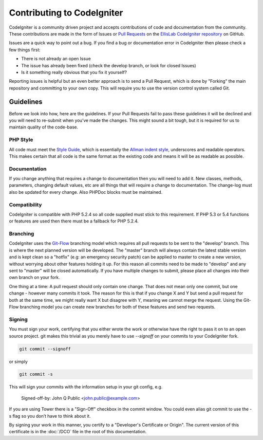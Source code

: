 ###########################
Contributing to CodeIgniter
###########################

CodeIgniter is a community driven project and accepts contributions of code
and documentation from the community. These contributions are made in the form
of Issues or `Pull Requests <http://help.github.com/send-pull-requests/>`_ on
the `EllisLab CodeIgniter repository
<https://github.com/EllisLab/CodeIgniter>`_ on GitHub.

Issues are a quick way to point out a bug. If you find a bug or documentation
error in CodeIgniter then please check a few things first:

- There is not already an open Issue
- The issue has already been fixed (check the develop branch, or look for
  closed Issues)
- Is it something really obvious that you fix it yourself?

Reporting issues is helpful but an even better approach is to send a Pull
Request, which is done by "Forking" the main repository and committing to your
own copy. This will require you to use the version control system called Git.

**********
Guidelines
**********

Before we look into how, here are the guidelines. If your Pull Requests fail
to pass these guidelines it will be declined and you will need to re-submit
when you’ve made the changes. This might sound a bit tough, but it is required
for us to maintain quality of the code-base.

PHP Style
=========

All code must meet the `Style Guide
<http://ellislab.com/codeigniter/user-guide/general/styleguide.html>`_, which is
essentially the `Allman indent style
<http://en.wikipedia.org/wiki/Indent_style#Allman_style>`_, underscores and
readable operators. This makes certain that all code is the same format as the
existing code and means it will be as readable as possible.

Documentation
=============

If you change anything that requires a change to documentation then you will
need to add it. New classes, methods, parameters, changing default values, etc
are all things that will require a change to documentation. The change-log
must also be updated for every change. Also PHPDoc blocks must be maintained.

Compatibility
=============

CodeIgniter is compatible with PHP 5.2.4 so all code supplied must stick to
this requirement. If PHP 5.3 or 5.4 functions or features are used then there
must be a fallback for PHP 5.2.4.

Branching
=========

CodeIgniter uses the `Git-Flow
<http://nvie.com/posts/a-successful-git-branching-model/>`_ branching model
which requires all pull requests to be sent to the "develop" branch. This is
where the next planned version will be developed. The "master" branch will
always contain the latest stable version and is kept clean so a "hotfix" (e.g:
an emergency security patch) can be applied to master to create a new version,
without worrying about other features holding it up. For this reason all
commits need to be made to "develop" and any sent to "master" will be closed
automatically. If you have multiple changes to submit, please place all
changes into their own branch on your fork.

One thing at a time: A pull request should only contain one change. That does
not mean only one commit, but one change - however many commits it took. The
reason for this is that if you change X and Y but send a pull request for both
at the same time, we might really want X but disagree with Y, meaning we
cannot merge the request. Using the Git-Flow branching model you can create
new branches for both of these features and send two requests.

Signing
=======
You must sign your work, certifying that you either wrote the work or
otherwise have the right to pass it on to an open source project. git makes
this trivial as you merely have to use `--signoff` on your commits to your
CodeIgniter fork.

.. code-block:: bash

	git commit --signoff

or simply

.. code-block:: bash

	git commit -s

This will sign your commits with the information setup in your git config, e.g.

	Signed-off-by: John Q Public <john.public@example.com>

If you are using Tower there is a "Sign-Off" checkbox in the commit window. You 
could even alias git commit to use the -s flag so you don’t have to think about 
it.

By signing your work in this manner, you certify to a "Developer's Certificate 
or Origin". The current version of this certificate is in the :doc:`/DCO` file
in the root of this documentation.